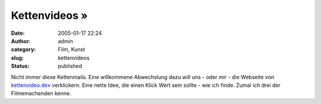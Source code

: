 Kettenvideos »
##############
:date: 2005-01-17 22:24
:author: admin
:category: Film, Kunst
:slug: kettenvideos
:status: published

.. raw:: html

   <div>

|image0|\ Nicht immer diese Kettenmails. Eine willkommene Abwechslung
dazu will uns - oder mir - die Webseite von
`kettenvideo.de» <http://www.kettenvideo.de/>`__ verklickern. Eine nette
Idee, die einen Klick Wert sein sollte - wie ich finde. Zumal ich drei
der Filmemachenden kenne.

.. raw:: html

   </div>

.. |image0| image:: http://www.kettenvideo.de/segment02.jpg

